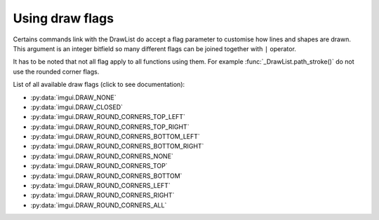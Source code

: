 .. _guide-draw-flags:

Using draw flags
================


Certains commands link with the DrawList do accept a flag parameter to customise
how lines and shapes are drawn. This argument is an integer bitfield
so many different flags can be joined together with ``|`` operator.

It has to be noted that not all flag apply to all functions using them. For
example :func:`_DrawList.path_stroke()` do not use the rounded corner flags.

.. visual-example::
    :auto_layout:
    :width: 320
    :title: Draw flags


    imgui.set_next_window_size(300, 300)
    imgui.set_next_window_position(10, 0)
    imgui.begin("Draw flags examples")

    draw_list = imgui.get_window_draw_list()
    draw_list.path_clear()
    draw_list.path_line_to(80, 80)
    draw_list.path_arc_to(80, 80, 30, 0.5, 5.5)
    draw_list.path_stroke(imgui.get_color_u32_rgba(1,1,0,1),
            flags=imgui.DRAW_CLOSED, thickness=10)

    draw_list.path_clear()
    draw_list.path_line_to(240, 80)
    draw_list.path_arc_to(240, 80, 30, 0.5, 5.5)
    draw_list.path_stroke(imgui.get_color_u32_rgba(1,1,0,1),
            flags=imgui.DRAW_NONE, thickness=10)

    draw_list.add_rect(20, 135, 60, 190,
            imgui.get_color_u32_rgba(1,1,0,1), rounding=5,
            flags=imgui.DRAW_ROUND_CORNERS_ALL, thickness=10)
    draw_list.add_rect(100, 135, 140, 190,
            imgui.get_color_u32_rgba(1,1,0,1), rounding=5,
            flags=imgui.DRAW_ROUND_CORNERS_NONE, thickness=10)
    draw_list.add_rect(180, 135, 220, 190,
            imgui.get_color_u32_rgba(1,1,0,1), rounding=5,
            flags=imgui.DRAW_ROUND_CORNERS_LEFT, thickness=10)
    draw_list.add_rect(260, 135, 300, 190,
            imgui.get_color_u32_rgba(1,1,0,1), rounding=5,
            flags=imgui.DRAW_ROUND_CORNERS_BOTTOM_RIGHT, thickness=10)

    imgui.end()


List of all available draw flags (click to see documentation):

.. _draw-flag-options:

* :py:data:`imgui.DRAW_NONE`
* :py:data:`imgui.DRAW_CLOSED`
* :py:data:`imgui.DRAW_ROUND_CORNERS_TOP_LEFT`
* :py:data:`imgui.DRAW_ROUND_CORNERS_TOP_RIGHT`
* :py:data:`imgui.DRAW_ROUND_CORNERS_BOTTOM_LEFT`
* :py:data:`imgui.DRAW_ROUND_CORNERS_BOTTOM_RIGHT`
* :py:data:`imgui.DRAW_ROUND_CORNERS_NONE`
* :py:data:`imgui.DRAW_ROUND_CORNERS_TOP`
* :py:data:`imgui.DRAW_ROUND_CORNERS_BOTTOM`
* :py:data:`imgui.DRAW_ROUND_CORNERS_LEFT`
* :py:data:`imgui.DRAW_ROUND_CORNERS_RIGHT`
* :py:data:`imgui.DRAW_ROUND_CORNERS_ALL`
